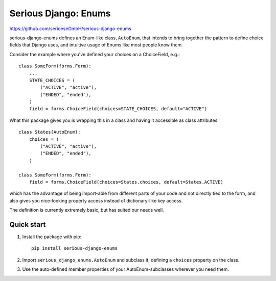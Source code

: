 =====================
Serious Django: Enums
=====================

https://github.com/serioeseGmbH/serious-django-enums

serious-django-enums defines an Enum-like class, ``AutoEnum``, that intends to bring together the pattern
to define choice fields that Django uses, and intuitive usage of Enums like most people know them.

Consider the example where you've defined your choices on a ChoiceField, e.g.::

    class SomeForm(forms.Form):
        ...
	STATE_CHOICES = (
	    ("ACTIVE", "active"),
	    ("ENDED", "ended"),
	)
	field = forms.ChoiceField(choices=STATE_CHOICES, default="ACTIVE")

What this package gives you is wrapping this in a class and having it accessible as class attributes::

    class States(AutoEnum):
        choices = (
            ("ACTIVE", "active"),
            ("ENDED", "ended"),
	)

    class SomeForm(forms.Form):
        field = forms.ChoiceField(choices=States.choices, default=States.ACTIVE)

which has the advantage of being import-able from different parts of your code and not directly tied to the form, and also gives you nice-looking property access instead of dictionary-like key access.

The definition is currently extremely basic, but has suited our needs well.


Quick start
-----------

1. Install the package with pip::

    pip install serious-django-enums

2. Import ``serious_django_enums.AutoEnum`` and subclass it, defining a ``choices`` property on the class.

3. Use the auto-defined member properties of your AutoEnum-subclasses wherever you need them.
